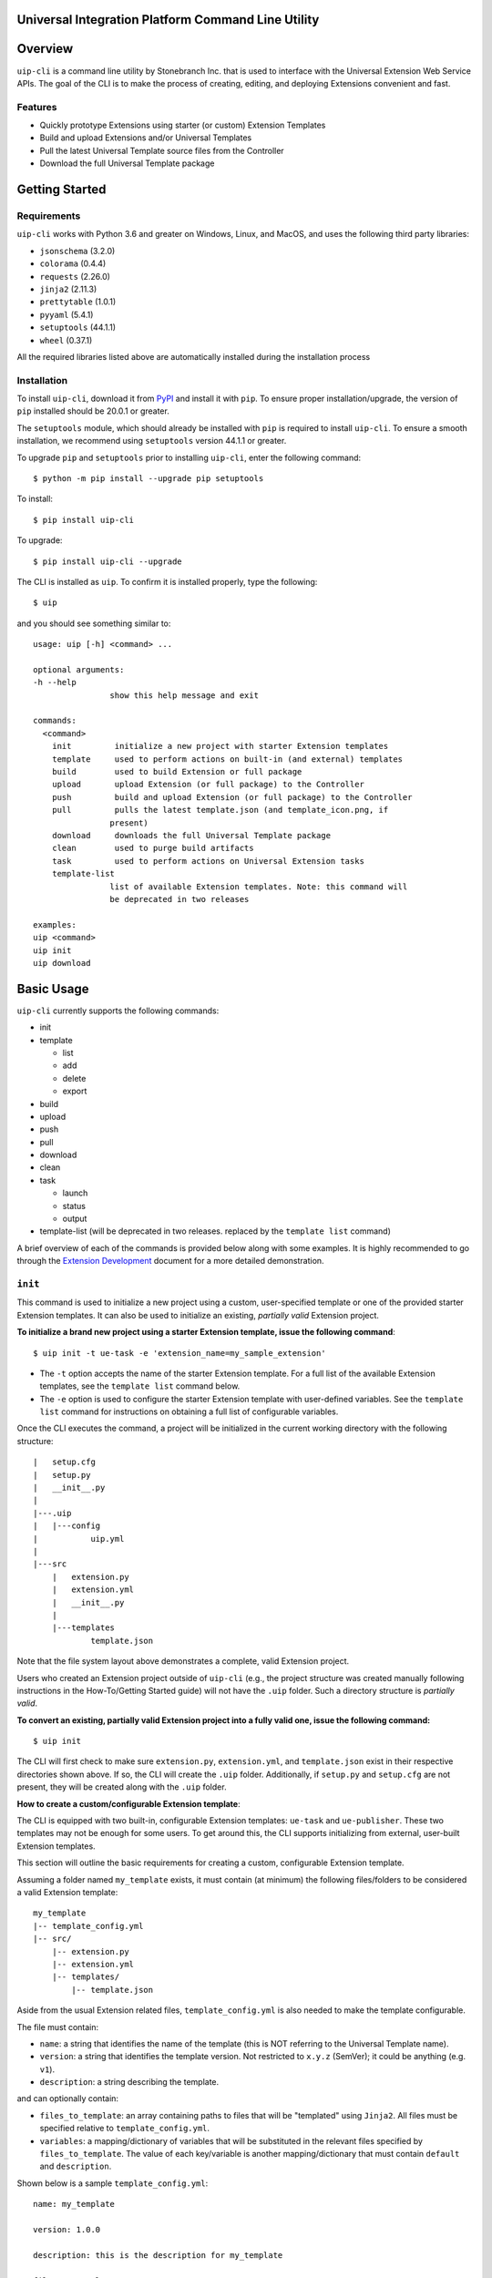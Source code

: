Universal Integration Platform Command Line Utility
===================================================

Overview
========
``uip-cli`` is a command line utility by Stonebranch Inc. that is used
to interface with the Universal Extension Web Service APIs. The goal of
the CLI is to make the process of creating, editing, and deploying
Extensions convenient and fast.

Features
--------

-  Quickly prototype Extensions using starter (or custom) Extension Templates
-  Build and upload Extensions and/or Universal Templates
-  Pull the latest Universal Template source files from the Controller
-  Download the full Universal Template package 

Getting Started
===============
Requirements
------------

``uip-cli`` works with Python 3.6 and greater on Windows, Linux, and
MacOS, and uses the following third party libraries:

- ``jsonschema`` (3.2.0)
- ``colorama`` (0.4.4)
- ``requests`` (2.26.0) 
- ``jinja2`` (2.11.3) 
- ``prettytable`` (1.0.1)
- ``pyyaml`` (5.4.1)
- ``setuptools`` (44.1.1)
- ``wheel`` (0.37.1)

All the required libraries listed above are automatically installed
during the installation process

Installation
------------

To install ``uip-cli``, download it from `PyPI <https://pypi.org/>`_ and install it with ``pip``.
To ensure proper installation/upgrade, the version of ``pip`` installed should be 20.0.1 or greater.

The ``setuptools`` module, which should already be installed with ``pip`` is required to install 
``uip-cli``. To ensure a smooth installation,  we recommend using ``setuptools`` version 44.1.1 
or greater.

To upgrade ``pip`` and ``setuptools`` prior to installing ``uip-cli``, enter the following command:
::
  
    $ python -m pip install --upgrade pip setuptools

To install: 
::
    
    $ pip install uip-cli

To upgrade:
::

    $ pip install uip-cli --upgrade 

The CLI is installed as ``uip``. To confirm it is installed properly, type the following:
::
    
    $ uip 

and you should see something similar to:
:: 

    usage: uip [-h] <command> ...

    optional arguments:
    -h --help
                    show this help message and exit

    commands:
      <command>
        init         initialize a new project with starter Extension templates
        template     used to perform actions on built-in (and external) templates
        build        used to build Extension or full package
        upload       upload Extension (or full package) to the Controller
        push         build and upload Extension (or full package) to the Controller
        pull         pulls the latest template.json (and template_icon.png, if
                    present)
        download     downloads the full Universal Template package
        clean        used to purge build artifacts
        task         used to perform actions on Universal Extension tasks
        template-list
                    list of available Extension templates. Note: this command will
                    be deprecated in two releases

    examples:
    uip <command>
    uip init
    uip download

Basic Usage 
===========
``uip-cli`` currently supports the following commands:

- init 
- template

  - list
  - add
  - delete
  - export
- build 
- upload 
- push 
- pull 
- download
- clean
- task

  - launch
  - status   
  - output
- template-list (will be deprecated in two releases. replaced by the ``template list`` command)


A brief overview of each of the commands is provided below along with 
some examples. It is highly recommended to go through the `Extension Development <https://docs.stonebranch.com/confluence/display/UC73/Extension+Development>`_
document for a more detailed demonstration.

``init`` 
--------
This command is used to initialize a new project using a custom, user-specified
template or one of the provided starter Extension templates. It can also be used
to initialize an existing, *partially valid* Extension project.

**To initialize a brand new project using a starter Extension template, issue the 
following command**:
:: 

    $ uip init -t ue-task -e 'extension_name=my_sample_extension'


- The ``-t`` option accepts the name of the starter Extension template. For a full 
  list of the available Extension templates, see the ``template list`` command below. 
- The ``-e`` option is used to configure the starter Extension template with user-defined 
  variables. See the ``template list`` command for instructions on obtaining 
  a full list of configurable variables. 

Once the CLI executes the command, a project will be initialized in the current 
working directory with the following structure:
::

    |   setup.cfg
    |   setup.py
    |   __init__.py
    |
    |---.uip
    |   |---config
    |           uip.yml
    |
    |---src
        |   extension.py
        |   extension.yml
        |   __init__.py
        |
        |---templates
                template.json


Note that the file system layout above demonstrates a complete, valid Extension project.


Users who created an Extension project outside of ``uip-cli`` (e.g., the project structure
was created manually following instructions in the How-To/Getting Started guide) will not
have the  ``.uip`` folder. Such a directory structure is *partially valid*. 

**To convert an existing, partially valid Extension project into a fully valid one, 
issue the following command:**

:: 

    $ uip init 

The CLI will first check to make sure ``extension.py``, ``extension.yml``, and ``template.json``
exist in their respective directories shown above. If so, the CLI will create the ``.uip`` folder.
Additionally, if ``setup.py`` and ``setup.cfg`` are not present, they will be
created along with the ``.uip`` folder.

**How to create a custom/configurable Extension template**:

The CLI is equipped with two built-in, configurable Extension templates:
``ue-task`` and ``ue-publisher``. These two templates may not be enough for some
users. To get around this, the CLI supports initializing from external, user-built
Extension templates. 

This section will outline the basic requirements for creating a custom, configurable
Extension template.

Assuming a folder named ``my_template`` exists, it must contain (at minimum) the following
files/folders to be considered a valid Extension template:

::

    my_template
    |-- template_config.yml
    |-- src/
        |-- extension.py
        |-- extension.yml
        |-- templates/
            |-- template.json 

Aside from the usual Extension related files, ``template_config.yml`` is also needed to make
the template configurable. 

The file must contain:

- ``name``: a string that identifies the name of the template (this is NOT referring to the Universal Template name).
- ``version``: a string that identifies the template version. Not restricted to ``x.y.z`` (SemVer); it could be anything (e.g. ``v1``). 
- ``description``: a string describing the template.

and can optionally contain:

- ``files_to_template``: an array containing paths to files that will be "templated" using ``Jinja2``. All files must be specified relative to ``template_config.yml``.
- ``variables``: a mapping/dictionary of variables that will be substituted in the relevant files specified by ``files_to_template``. The value of each key/variable is another mapping/dictionary that must contain ``default`` and ``description``.

Shown below is a sample ``template_config.yml``:

::

    name: my_template

    version: 1.0.0

    description: this is the description for my_template

    files_to_template: 
      - src/extension.py
      - src/templates/template.json

    variables:
      msg:
        default: test_message
        description: message to print to STDOUT and STDERR
      log_level:
        default: Info
        description: Universal Template Log Level 

As mentioned, the CLI uses the ``Jinja2`` module to substitute the variables in each file from ``files_to_template``. For instance,
if ``src/extension.py`` or ``src/templates/template.json`` mention ``{{ msg }}`` or ``{{ log_level }}``, the entirety of
``{{ msg }}``/``{ log_level }}`` will be replaced with the user-specified value (or the default, if nothing is specified).

Once the custom Extension template is created, it can be zipped up or pushed out to a Git repository. The CLI supports initializing from both
of these ways, which makes the custom template easy to distribute. The next section will outline the details regarding this functionality.

**Packaging custom-built Extension Templates**:

Once a custom template has been created, it must be packaged into either a
zip file or a Git repository.

Shown below is the structure of a valid, custom template zip called ``my_template.zip``:

::

    my_template.zip
    |-- template_config.yml
    |-- src/
        |-- extension.py
        |-- extension.yml
        |-- templates/
            |-- template.json 

The custom template can also be pushed out to a Git repository. In this case, the zip file
won't be part of the repository. In other words, the top-level file and folder should be ``template_config.yml``
and ``src/``, respectively.

**Initializing a custom-built Extension Template**:

Assuming a custom template has been packaged based on the guidelines from the previous
section, it is ready to be used!

The CLI supports initializing custom-built templates from:

- a zip file
- a http(s) link to a zip file
- a Git repository

**Initializing from a zip file**:

To initialize the template zip without saving it:
::

    $ uip init -t <path to zip file>

To initialize and save the template zip:
::

    $ uip init -t <path to zip file> --save

Once saved, the template will be available in the ``template list`` command. At this point, the template can be
initialized similarly to ``ue-task`` and ``ue-publisher``.

**Initializing from a http(s) link**:

The CLI supports initializing from both HTTP and HTTPS links that point to a zip file (link normally ends in .zip).

It also supports basic authentication. The syntax is ``http://<username>:<password>@<actual url>`` (applies to HTTPS as well). For instance, if the url is ``http://mytestserver/test/my_template.zip``, the username is ``testuser``, and password is ``testpwd``, the formatted URL would be ``http://testuser:testpwd@mytestserver/test/my_template.zip``.

To initialize the template without saving it:
::

    $ uip init -t <link to http(s) url>

To initialize and save the template zip:
::

    $ uip init -t <link to http(s) url> --save

**Initializing from a Git repository**:

The CLI also supports initializing directly from a Git repository (similar to how pip installs work from a Git repo). The repo should not contain the zip file, just the raw files/folders that make up the template.

The CLI relies on Git being installed on the system. If it is not, the CLI will issue an error.

Both SSH and HTTPS protocols are supported.

For HTTPS protocol, the url must start with ``git+`` followed by the HTTPS clone url. For instance, if the HTTPS Clone URL is ``https://gitlab-tst.com/test/templates/my_template.git``, then the syntax:

To initialize the template without saving it:
::

    $ uip init -t git+https://gitlab-tst.com/test/templates/my_template.git

To initialize and save the template zip:
::

    $ uip init -t git+https://gitlab-tst.com/test/templates/my_template.git --save

If the repository is private and requires a username and access token to clone it, the URL should be specified as: ``git+https://<USERNAME>:<ACCESS TOKEN>@gitlab-tst.com/test/templates/my_template.git``.


For the SSH protocol, the url must start with ``git+`` followed by the SSH clone url. For instance, if the SSH Clone URL is ``git@gitlab-tst.com:test/templates/my_template.git``, then the syntax:

To initialize the template without saving it:
::

    $ uip init -t git+git@gitlab-tst.com:test/templates/my_template.git

To initialize and save the template zip:
::

    $ uip init -t git+git@gitlab-tst.com:test/templates/my_template.git --save

The CLI also supports cloning a specific branch/commit/tag. This can be done by appending the branch/commit SHA/tag at the end of the URL using ``@branch``, ``@commit``, or ``@tag``. For instance, to clone

a branch named ``test1``
::

    HTTPS URL: git+https://gitlab-tst.com/test/templates/my_template.git@branch:test1
    SSH URL: git+git@gitlab-tst.com:test/templates/my_template.git@branch:test1

a commit with SHA ``9ab454ef``:
::

    HTTPS URL: git+https://gitlab-tst.com/test/templates/my_template.git@commit:9ab454ef
    SSH URL: git+git@gitlab-tst.com:test/templates/my_template.git@commit:9ab454ef

a tag named ``v1``:
::

    HTTPS URL: git+https://gitlab-tst.com/test/templates/my_template.git@tag:v1
    SSH URL: git+git@gitlab-tst.com:test/templates/my_template.git@tag:v1


``template`` 
-----------------
This command is used to perform actions on all the available, custom-built and 
starter Extension templates. As of now, four actions/subcommands are supported: 
``list``, ``add``, ``delete``, and ``export``.

To see the list of available templates, type the following:
::

    $ uip template list

Something similar to the output below should be shown:
:: 

    +--------------------+---------+---------------------------------------------------------+
    | Extension Template | Version | Description                                             |
    +--------------------+---------+---------------------------------------------------------+
    | ue-task            | 1.0.0   | starter Extension with minimal code                     |
    +--------------------+---------+---------------------------------------------------------+
    | ue-publisher       | 1.0.0   | starter Extension with a local Universal Event template |
    +--------------------+---------+---------------------------------------------------------+

To see the list of configurable variables for one of the templates shown above, 
type the following (same process applies to ``ue-publisher``): 
:: 

    $ uip template list ue-task 

and a table of variables will be shown: 
:: 

    +---------------------------+------------------+--------------------------------+
    | Variable Name             | Default          | Description                    |
    +---------------------------+------------------+--------------------------------+
    | extension_name            | ue-task          | Extension name                 |
    | extension_version         | 1.0.0            | Extension version              |
    | extension_api_level       | 1.1.0            | Extension API level            |
    | extension_requires_python | >=2.6            | Extension Python requirement   |
    | owner_name                | Stonebranch      | Extension owner's name         |
    | owner_organization        | Stonebranch Inc. | Extension owner's organization |
    | universal_template_name   | UE Task          | Universal Template name        |
    +---------------------------+------------------+--------------------------------+


To add a custom-built Extension template:
:: 

    $ uip template add <path to zip / link to zip / link to Git repository>

Similar to the ``init`` command, the ``template add`` command also supports
adding/saving custom-built templates from:

- a zip file
- a http(s) link to a zip file
- a Git repository

In fact, it does so in the same exact manner. See the ``init`` section for details.

Once the template is added, it will be available for use just like ``ue-task``
and ``ue-publisher``.


To delete a custom-built Extension template:
:: 

    $ uip template delete <template name>


To export an Extension template:
:: 

    $ uip template export <template name>


``build`` 
---------
This command is used to build an Extension or the full package. 
A full package build consists of the Universal Template and the Extension. 

The command also supports building extensions with third-party Python packages.
To do so, create a file called ``requirements.txt`` in the Extension folder.
Running ``uip build`` will then create a ``3pp`` folder, install all PyPi packages
specified in ``requirements.txt`` to ``3pp``, and package it in the extension zip
(or the full package).


To build the Extension only:
:: 

    $ uip build 

To build the full package:
:: 

    $ uip build -a 

To build the dependency wheel file only:
:: 

    $ uip build -d


``upload`` 
----------
This command is used to upload an Extension or the full package to the 
Controller. 

To upload the Extension only:
:: 

    $ uip upload 


``uip-cli`` uploads the Extension to the Universal Template specified in the 
``template.json`` file. If the template.json file is corrupted or name field 
is missing, the upload will fail.

To upload the full package:
:: 

    $ uip upload -a 


``push`` 
--------
This command is a combination of the build and upload command. 

To push the Extension only:
:: 

    $ uip push 


``uip-cli`` pushes the Extension to the Universal Template specified in the 
``template.json`` file. If the template.json file is corrupted or name field 
is missing, the push will fail.

To push the full package (the Universal Template and Extension):
:: 

    $ uip push -a 


``pull`` 
--------
This command is used to pull the Universal Template source files
``template.json`` and ``template_icon.png`` (if present). These files
are placed in the ``src/templates`` folder. 

As with the ``push`` command, ``uip-cli`` obtains the Universal Template name
from the ``template.json`` file that exists in the project directory.
If the ``template.json`` file is corrupted or the name field is missing, the 
pull will fail.


To pull the source files:
::

    $ uip pull 


``download``
------------
This command is used to download the full Universal Template as a zip.  

``uip-cli`` obtains the Universal Template name from the ``template.json`` 
file that exists in the project directory. If the ``template.json`` file 
is corrupted or the name field is missing, the download will fail.

To download the full Universal Template:
::

    $ uip download 

Optionally, it is possible to download another Universal Template by 
specifying the Universal Template name:
:: 

    $ uip download -n <universal template name>


``clean`` 
---------
This command is used to purge build artifacts.

Build artifacts include anything inside the dist, build, and temp folders 
(including the folders themselves).

To purge the build artifacts:
:: 

    $ uip clean

Optionally, it is also possible to purge the 3pp folder (if it exists) using:
:: 

    $ uip clean --all


``task``
------------
This command is used to perform actions on Universal Extension tasks. 
As of now, three actions/subcommands are supported: ``launch``, ``status``, 
and ``output`` which allow the CLI to launch, get status, and get output of
Universal Extension tasks. 

All three subcommands must be used in a complete, valid Extension project 
to work.

To launch an Universal Extension task:
::

    $ uip task launch <task name> 

By default, the CLI will launch the task and continuously print the status 
of the task until it succeeds/fails. Upon success/failure, the task output 
will be printed as well. If the ``--no-wait`` option is specified, the CLI 
will exit immediately after launching the task (task status and output will 
NOT be printed). 

To get the status of Universal Extension task instances:
:: 

    $ uip task status <task name>

By default, the CLI will print the status and exit code of the most recent 
task instance of the specified task. The ``--num-instances`` option can be 
used to specify the number of task instances to get the status of. If a 
nonpositive integer is specified, the status of all the instances will be 
printed. 

To get the output of an Universal Extension task instance:
:: 

    $ uip task output <task name>

By default, the CLI will print the output of the most recent task instance
of the specified task. The ``--instance-number`` option can be used to  
specify the number of the task instance to get the output of. 

Configuration 
=============
There are three primary ways to configure the CLI and its commands (listed in order of precedence):

- Command Line Arguments 
- Environment Variables 
- Configuration Files 

Command Line Arguments
----------------------
Similar to most CLI applications, ``uip`` supports both short and long command line arguments. 
The short arguments start with a single dash and long arguments start with two dashes as shown below:
::

    $ uip build -a 
    $ uip build --all 


Environment Variables
---------------------
Most of the options that can be configured through the command line can also be configured using 
environment variables. All environment variables are prefixed with ``UIP_``. 

Configuration Files 
-------------------
The CLI can be configured through two types of configuration files: global and local. 
**The local configuration file has precedence over the global one.** 

**The global configuration file is installed when uip-cli is used for the first time**

- On Windows, the file is located in ``C:\Users\<USER>\AppData\Local\UIP\config`` where 
  ``USER`` is the one who installed the CLI.
- On Linux/MacOS, the file is located in ``~/.config/uip/config`` where ``~`` is the user's 
  home directory.

**The local configuration file is installed with the init command**

As you may have seen in the directory structure above, the ``.uip`` folder contains a 
``config`` folder which houses the local configuration file. Whenever a new project or 
an existing project is initialized using ``init``, the CLI will automatically create the
``.uip`` folder along with the configuration file. This allows separate projects to have
their own set of configurations.

**Configuration file format**

Both the global and local configuration files are called ``uip.yml``. The files must be 
formatted using proper YAML format. See the example below:
::

    userid: admin 
    url: http://localhost:8080/uc 
    build-all: yes 


Full List of Configuration Options 
==================================

Login Options
-------------
.. list-table:: Login Arguments 
   :header-rows: 1

   * - Option Name 
     - Short Arg 
     - Long Arg
     - Environment Variable
     - Configuration File Arg 
     - Default
   * - User ID
     - ``-u``
     - ``--userid``
     - UIP_USERID  
     - userid  
     - None
   * - Password  
     - ``-w``
     - ``--password``
     - UIP_PASSWORD 
     - None
     - None
   * - URL  
     - ``-i``
     - ``--url``
     - UIP_URL 
     - url 
     - None


``init`` command options  
------------------------
.. list-table:: Optional Arguments 
   :header-rows: 1

   * - Option Name 
     - Short Arg 
     - Long Arg
     - Environment Variable
     - Configuration File Arg 
     - Required 
     - Default
   * - Extension Template 
     - ``-t``
     - ``--extension-template``
     - None 
     - None 
     - NO 
     - None
   * - Variables 
     - ``-e``
     - ``--variables``
     - UIP_TEMPLATE_VARIABLES 
     - variables 
     - NO 
     - None 
   * - Save
     - ``-s``
     - ``--save``
     - None
     - None
     - NO 
     - False 
   * - Upgrade
     - ``-u``
     - ``--upgrade``
     - None
     - None
     - NO
     - False


Values for the **variables** option can be specified in three different ways:

- Using the ``-e`` option multiple times:
  ::

      $ uip init -t ue-task -e 'var1=value1' -e 'var2=value2' -e 'var3=value3'
        
- Using a JSON string:
  ::

      $ uip init -t ue-task -e '{"var1": "value1", "var2": "value2", "var3": "value3"}'

- Using a JSON/YAML file:
  :: 

      $ uip init -t ue-task -e '@vars.yml'

  where ``vars.yml`` contains 
    
  ::

      var1: value1
      var2: value2 
      var3: value3 

  **Note that the filename/filepath must be prefixed with '@'**

.. list-table:: Positional Arguments 
   :header-rows: 1
  
   * - Option Name 
     - Required 
     - Default
     - Description
   * - <dir> 
     - NO 
     - Current Working Directory 
     - Where to initialize the Extension template. For example, in the following command:
       ``uip init -t ue-task -e '@vars.yml' my_extension_dir``, ``my_extension_dir`` is 
       where the ``ue-task`` Extension template will be initialized.


``template list`` command options  
---------------------------------
.. list-table:: Positional Arguments 
   :header-rows: 1

   * - Option Name 
     - Required 
     - Default
     - Description
   * - <extension template name> 
     - NO 
     - None 
     - The name of the Extension template to get more details of. For example, in the 
       following command: ``uip template list ue-task``, ``ue-task`` is the value of 
       ``<extension template name>``. 

.. list-table:: Optional Arguments 
   :header-rows: 1

   * - Option Name
     - Short Arg
     - Long Arg
     - Environment Variable
     - Configuration File Arg
     - Required
     - Default
   * - JSON
     - ``-j``
     - ``--json``
     - None
     - None
     - NO
     - False


``template add`` command options  
--------------------------------
.. list-table:: Positional Arguments 
   :header-rows: 1

   * - Option Name 
     - Required 
     - Default
     - Description
   * - <extension template> 
     - YES 
     - None 
     - The name of the Extension template to add. Valid values include path to a zip
       file, HTTP(S) url pointing to a zip file, or a Git repository clone url.


``template delete`` command options  
-----------------------------------
.. list-table:: Positional Arguments 
   :header-rows: 1

   * - Option Name 
     - Required 
     - Default
     - Description
   * - <extension template> 
     - YES 
     - None 
     - The name of the Extension template to delete


``template export`` command options  
-----------------------------------
.. list-table:: Positional Arguments 
   :header-rows: 1

   * - Option Name 
     - Required 
     - Default
     - Description
   * - <extension template> 
     - YES 
     - None 
     - The name of the Extension template to export


``build`` command options  
-------------------------
.. list-table:: Optional Arguments 
   :header-rows: 1

   * - Option Name 
     - Short Arg 
     - Long Arg
     - Environment Variable
     - Configuration File Arg 
     - Required 
     - Default
   * - Build All  
     - ``-a``
     - ``--all``
     - UIP_BUILD_ALL 
     - build-all 
     - NO 
     - False
   * - Build Dependency Wheel Only 
     - ``-d``
     - ``--dep-whl-only``
     - UIP_BUILD_DEPENDENCY_WHEEL_ONLY 
     - dep-whl-only 
     - NO 
     - False


``upload`` command options  
--------------------------
.. list-table:: Optional Arguments 
   :header-rows: 1

   * - Option Name 
     - Short Arg 
     - Long Arg
     - Environment Variable
     - Configuration File Arg 
     - Required 
     - Default
   * - Upload All  
     - ``-a``
     - ``--all``
     - UIP_UPLOAD_ALL 
     - upload-all 
     - NO 
     - False


``push`` command options  
------------------------
.. list-table:: Optional Arguments 
   :header-rows: 1

   * - Option Name 
     - Short Arg 
     - Long Arg
     - Environment Variable
     - Configuration File Arg 
     - Required 
     - Default
   * - Push All  
     - ``-a``
     - ``--all``
     - UIP_PUSH_ALL 
     - push-all 
     - NO 
     - False


``download`` command options  
----------------------------
.. list-table:: Optional Arguments 
   :header-rows: 1

   * - Option Name 
     - Short Arg 
     - Long Arg
     - Environment Variable
     - Configuration File Arg 
     - Required 
     - Default
   * - Template Name   
     - ``-n``
     - ``--template-name``
     - UIP_TEMPLATE_NAME 
     - template-name 
     - NO 
     - Name from ``template.json``


``clean`` command options  
-------------------------
.. list-table:: Optional Arguments 
   :header-rows: 1

   * - Option Name 
     - Short Arg 
     - Long Arg
     - Environment Variable
     - Configuration File Arg 
     - Required 
     - Default
   * - Clean All  
     - ``-a``
     - ``--all``
     - UIP_CLEAN_ALL 
     - clean-all 
     - NO 
     - False


``task launch`` command options  
-------------------------------
.. list-table:: Positional Arguments 
   :header-rows: 1
  
   * - Option Name 
     - Required 
     - Default
     - Description
   * - <task name> 
     - YES
     - None
     - Name of the Universal Extension task to launch

.. list-table:: Optional Arguments 
   :header-rows: 1

   * - Option Name 
     - Short Arg 
     - Long Arg
     - Environment Variable
     - Configuration File Arg 
     - Required 
     - Default
   * - No Wait  
     - ``-N``
     - ``--no-wait``
     - UIP_NO_WAIT 
     - no-wait 
     - NO
     - False


``task status`` command options  
-------------------------------
.. list-table:: Positional Arguments 
   :header-rows: 1
  
   * - Option Name 
     - Required 
     - Default
     - Description
   * - <task name> 
     - YES
     - None
     - Name of the Universal Extension task to get status of 

.. list-table:: Optional Arguments 
   :header-rows: 1

   * - Option Name 
     - Short Arg 
     - Long Arg
     - Environment Variable
     - Configuration File Arg 
     - Required 
     - Default
   * - Num Instances
     - ``-n``
     - ``--num-instances``
     - UIP_NUM_INSTANCES 
     - num-instances
     - NO
     - 1


``task output`` command options  
-------------------------------
.. list-table:: Positional Arguments 
   :header-rows: 1
  
   * - Option Name 
     - Required 
     - Default
     - Description
   * - <task name> 
     - YES
     - None
     - Name of the Universal Extension task to get the output of 

.. list-table:: Optional Arguments 
   :header-rows: 1

   * - Option Name 
     - Short Arg 
     - Long Arg
     - Environment Variable
     - Configuration File Arg 
     - Required 
     - Default
   * - Instance Number
     - ``-s``
     - ``--instance-number``
     - UIP_INSTANCE_NUMBER 
     - instance-number
     - NO
     - most recent task instance
     
License
=======
``uip-cli`` is released under the `GNU General Public License <https://www.gnu.org/licenses/gpl-3.0.en.html>`_

Acknowledgements
================
``uip-cli`` acknowledges the use of the following open source Python modules:

- `colorama <https://pypi.org/project/colorama/>`_ (BSD License)
- `Jinja2 <https://pypi.org/project/Jinja2/>`_ (BSD-3-Clause License)
- `prettytable <https://pypi.org/project/prettytable/>`_ (BSD-3-Clause License)
- `jsonschema <https://pypi.org/project/jsonschema/>`_ (MIT)
- `PyYAML <https://pypi.org/project/PyYAML/>`_ (MIT)
- `requests <https://pypi.org/project/requests/>`_ (Apache 2.0)
- `setuptools <https://pypi.org/project/setuptools/>`_ (MIT)

Copyright
=========
Copyright (c) 2021-2024. Stonebranch, Inc. All rights reserved.
